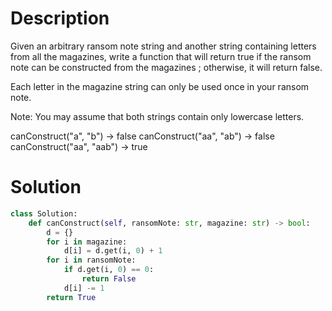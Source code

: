 * Description
Given an arbitrary ransom note string and another string containing letters from all the magazines, write a function that will return true if the ransom note can be constructed from the magazines ; otherwise, it will return false.

Each letter in the magazine string can only be used once in your ransom note.

Note:
You may assume that both strings contain only lowercase letters.

canConstruct("a", "b") -> false
canConstruct("aa", "ab") -> false
canConstruct("aa", "aab") -> true
* Solution
#+begin_src python
class Solution:
    def canConstruct(self, ransomNote: str, magazine: str) -> bool:
        d = {}
        for i in magazine:
            d[i] = d.get(i, 0) + 1
        for i in ransomNote:
            if d.get(i, 0) == 0:
                return False
            d[i] -= 1
        return True
#+end_src
